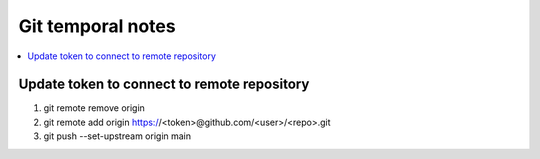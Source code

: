 Git temporal notes
==================

.. contents::
    :depth: 1
    :local:
    :backlinks: entry

Update token to connect to remote repository
--------------------------------------------

1. git remote remove origin
2. git remote add origin https://<token>@github.com/<user>/<repo>.git
3. git push --set-upstream origin main
